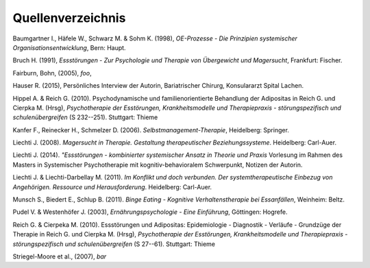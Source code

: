 Quellenverzeichnis
^^^^^^^^^^^^^^^^^^

Baumgartner I., Häfele W., Schwarz M. & Sohm K. (1998), *OE-Prozesse - Die Prinzipien systemischer Organisationsentwicklung*, Bern: Haupt.

Bruch H. (1991), *Essstörungen - Zur Psychologie und Therapie von Übergewicht und Magersucht*, Frankfurt: Fischer.

Fairburn, Bohn, (2005), *foo*,

Hauser R. (2015), Persönliches Interview der Autorin, Bariatrischer Chirurg, Konsulararzt Spital Lachen.

Hippel A. & Reich G. (2010). Psychodynamische und familienorientierte Behandlung der Adipositas in Reich G. und Cierpka M. (Hrsg), *Psychotherapie der Esstörungen, Krankheitsmodelle und Therapiepraxis - störungspezifisch und schulenübergreifen* (S 232--251). Stuttgart: Thieme

Kanfer F., Reinecker H., Schmelzer D. (2006). *Selbstmanagement-Therapie*, Heidelberg: Springer. 

Liechti J. (2008). *Magersucht in Therapie. Gestaltung therapeutischer Beziehungssysteme*. Heidelberg: Carl-Auer.

Liechti J. (2014). *"Essstörungen - kombinierter systemischer Ansatz in Theorie und Praxis* Vorlesung im Rahmen des Masters in Systemischer Psychotherapie mit kognitiv-behavioralem Schwerpunkt, Notizen der Autorin.

Liechti J. & Liechti-Darbellay M. (2011). *Im Konflikt und doch verbunden. Der systemtherapeutische Einbezug von Angehörigen. Ressource und Herausforderung*. Heidelberg: Carl-Auer.

Munsch S., Biedert E., Schlup B. (2011). *Binge Eating - Kognitive Verhaltenstherapie bei Essanfällen*, Weinheim: Beltz.

Pudel V. & Westenhöfer J. (2003), *Ernährungspsychologie - Eine Einführung*, Göttingen: Hogrefe.

Reich G. & Cierpeka M. (2010). Essstörungen und Adipositas: Epidemiologie - Diagnostik - Verläufe - Grundzüge der Therapie in Reich G. und Cierpka M. (Hrsg), *Psychotherapie der Esstörungen, Krankheitsmodelle und Therapiepraxis - störungspezifisch und schulenübergreifen* (S 27--61). Stuttgart: Thieme

Striegel-Moore et al., (2007), *bar*
